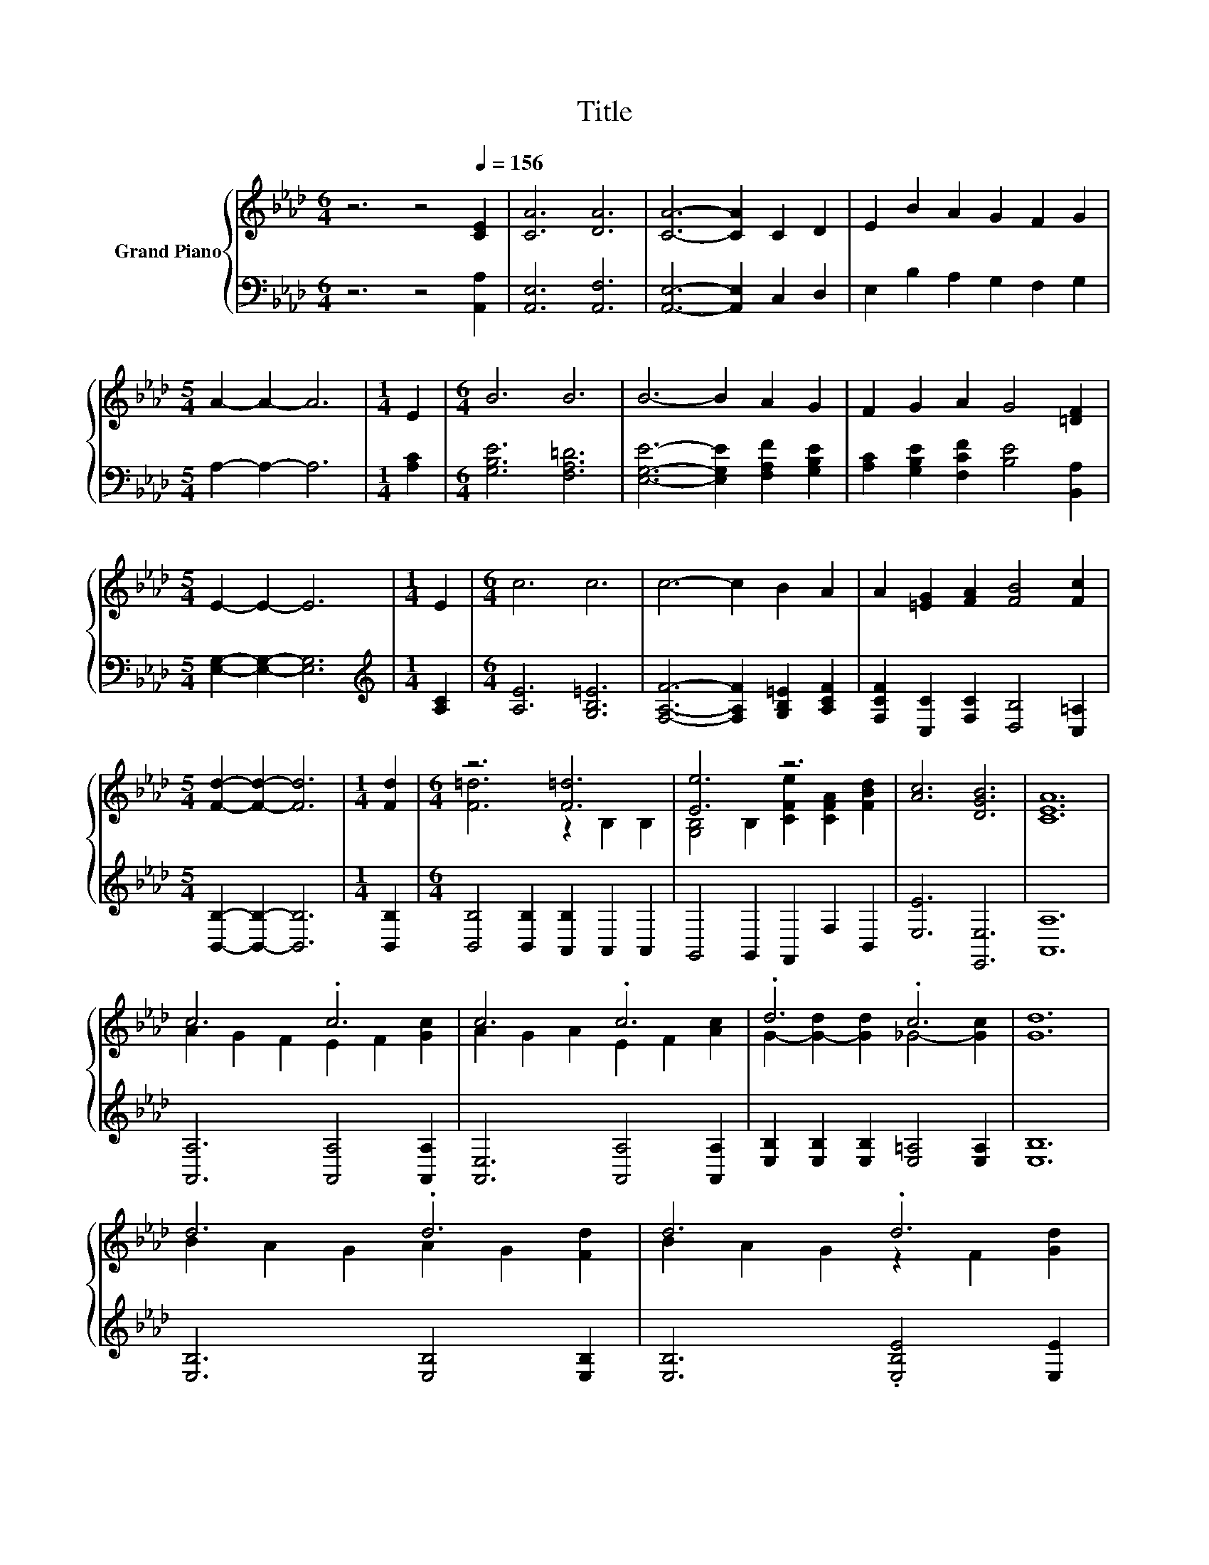 X:1
T:Title
%%score { ( 1 3 ) | ( 2 4 ) }
L:1/8
M:6/4
K:Ab
V:1 treble nm="Grand Piano"
V:3 treble 
V:2 bass 
V:4 bass 
V:1
 z6 z4[Q:1/4=156] [CE]2 | [CA]6 [DA]6 | [CA]6- [CA]2 C2 D2 | E2 B2 A2 G2 F2 G2 | %4
[M:5/4] A2- A2- A6 |[M:1/4] E2 |[M:6/4] B6 B6 | B6- B2 A2 G2 | F2 G2 A2 G4 [=DF]2 | %9
[M:5/4] E2- E2- E6 |[M:1/4] E2 |[M:6/4] c6 c6 | c6- c2 B2 A2 | A2 [=EG]2 [FA]2 [FB]4 [Fc]2 | %14
[M:5/4] [Fd]2- [Fd]2- [Fd]6 |[M:1/4] [Fd]2 |[M:6/4] z6 [F=d]6 | [Ee]6 z6 | [Ac]6 [DGB]6 | [CEA]12 | %20
 c6 .c6 | c6 .c6 | .d6 .c6 | [Gd]12 | d6 .d6 | d6 .d6 | c2 c2 c2 _c4 c2 | c12 | c6 .c6 | c6 .c6 | %30
 f2 f2 f2 e4 e2 | d12 | [Fd]2 [Fd]2 [Fd]2 [F=d]2 [Fd]2 [Fd]2 | %33
 [Ee]2 [Ee]2 [Af]2 [Ae]2 [EAc]2 [CFA]2 | c6 B6 |[M:5/4] [A,A]2- [A,-EA-]2 [A,-FA-]2 [A,EA]4 |] %36
V:2
 z6 z4 [A,,A,]2 | [A,,E,]6 [A,,F,]6 | [A,,E,]6- [A,,E,]2 C,2 D,2 | E,2 B,2 A,2 G,2 F,2 G,2 | %4
[M:5/4] A,2- A,2- A,6 |[M:1/4] [A,C]2 |[M:6/4] [G,B,E]6 [F,A,=D]6 | %7
 [E,G,E]6- [E,G,E]2 [F,A,F]2 [G,B,E]2 | [A,C]2 [G,B,E]2 [F,CF]2 [B,E]4 [B,,A,]2 | %9
[M:5/4] [E,G,]2- [E,G,]2- [E,G,]6 |[M:1/4][K:treble] [A,C]2 |[M:6/4] [A,E]6 [G,B,=E]6 | %12
 [F,A,F]6- [F,A,F]2 [G,B,=E]2 [A,CF]2 | [F,CF]2 [C,C]2 [F,C]2 [D,B,]4 [C,=A,]2 | %14
[M:5/4] [B,,B,]2- [B,,B,]2- [B,,B,]6 |[M:1/4] [B,,B,]2 | %16
[M:6/4] [B,,B,]4 [B,,B,]2 [A,,B,]2 A,,2 A,,2 | G,,4 G,,2 F,,2 F,2 B,,2 | [E,E]6 [E,,E,]6 | %19
 [A,,A,]12 | [A,,A,]6 [A,,A,]4 [A,,A,]2 | [A,,E,]6 [A,,A,]4 [A,,A,]2 | %22
 [E,B,]2 [E,B,]2 [E,B,]2 [E,=A,]4 [E,A,]2 | [E,B,]12 | [E,B,]6 [E,B,]4 [E,B,]2 | %25
 [E,B,]6 .[E,B,E]4 [E,E]2 | A6 A6 | [A,EA]12 | [A,,A,]6 [A,,A,]4 [A,,A,]2 | %29
 [A,,A,]6 [A,,A,]4 [A,,A,]2 | F6[K:treble] _G6 | [B,DF]12 | %32
 [B,,B,]2 [B,,B,]2 [B,,B,]2 [_C,A,]2 [C,A,]2 [C,A,]2 | [C,A,]2 [C,A,]2 [D,D]2 [E,C]2 E,2 F,2 | %34
 z2 =D2 D2 z2[K:treble] F2 _D2 |[M:5/4][K:bass] z2 C2 D2 C4 |] %36
V:3
 x12 | x12 | x12 | x12 |[M:5/4] x10 |[M:1/4] x2 |[M:6/4] x12 | x12 | x12 |[M:5/4] x10 |[M:1/4] x2 | %11
[M:6/4] x12 | x12 | x12 |[M:5/4] x10 |[M:1/4] x2 |[M:6/4] [F=d]6 z2 B,2 B,2 | %17
 [G,B,]4 B,2 [CFe]2 [CFA]2 [FBd]2 | x12 | x12 | A2 G2 F2 E2 F2 [Gc]2 | A2 G2 A2 E2 F2 [Ac]2 | %22
 G2- [G-d]2 [Gd]2 _G4- [Gc]2 | x12 | B2 A2 G2 A2 G2 [Fd]2 | B2 A2 G2 z2 F2 [Gd]2 | x12 | x12 | %28
 A2 G2 F2 A2 G2 [Fc]2 | E2 F2 G2 A2 G2 [Ac]2 | x12 | x12 | x12 | x12 | [=DA]2 F2 A2 .[_DG]4 E2 | %35
[M:5/4] [CE]2 z2 z2 z4 |] %36
V:4
 x12 | x12 | x12 | x12 |[M:5/4] x10 |[M:1/4] x2 |[M:6/4] x12 | x12 | x12 |[M:5/4] x10 | %10
[M:1/4][K:treble] x2 |[M:6/4] x12 | x12 | x12 |[M:5/4] x10 |[M:1/4] x2 |[M:6/4] x12 | x12 | x12 | %19
 x12 | x12 | x12 | x12 | x12 | x12 | x12 | [A,E]2 [A,E]2 [A,E]2 [A,=D]4 [A,D]2 | x12 | x12 | x12 | %30
 [F,=A,]2 [F,A,]2 [F,A,]2[K:treble] [A,C]4 [A,C]2 | x12 | x12 | x12 | B,,6 E,6[K:treble] | %35
[M:5/4][K:bass] A,,2- A,,2- A,,6 |] %36

